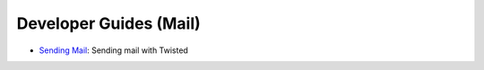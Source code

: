 Developer Guides (Mail)
=======================

- `Sending Mail <{filename}sending-mail.rst>`_: Sending mail with Twisted

.. contents:: Table Of Contents
